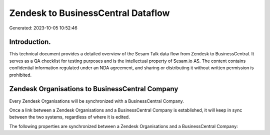 ===================================
Zendesk to BusinessCentral Dataflow
===================================

Generated: 2023-10-05 10:52:46

Introduction.
------------

This technical document provides a detailed overview of the Sesam Talk data flow from Zendesk to BusinessCentral. It serves as a QA checklist for testing purposes and is the intellectual property of Sesam.io AS. The content contains confidential information regulated under an NDA agreement, and sharing or distributing it without written permission is prohibited.

Zendesk Organisations to BusinessCentral Company
------------------------------------------------
Every Zendesk Organisations will be synchronized with a BusinessCentral Company.

Once a link between a Zendesk Organisations and a BusinessCentral Company is established, it will keep in sync between the two systems, regardless of where it is edited.

The following properties are synchronized between a Zendesk Organisations and a BusinessCentral Company:

.. list-table::
   :header-rows: 1

   * - Zendesk Organisations Property
     - BusinessCentral Company Property
     - BusinessCentral Data Type

